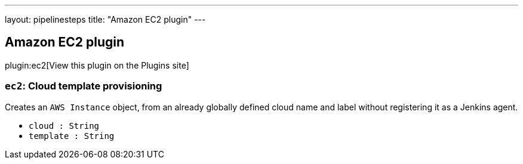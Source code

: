 ---
layout: pipelinesteps
title: "Amazon EC2 plugin"
---

:notitle:
:description:
:author:
:email: jenkinsci-users@googlegroups.com
:sectanchors:
:toc: left
:compat-mode!:

== Amazon EC2 plugin

plugin:ec2[View this plugin on the Plugins site]

=== `ec2`: Cloud template provisioning
++++
<div><div>
 Creates an <code>AWS Instance</code> object, from an already globally defined cloud name and label without registering it as a Jenkins agent.
</div></div>
<ul><li><code>cloud : String</code>
</li>
<li><code>template : String</code>
</li>
</ul>


++++
